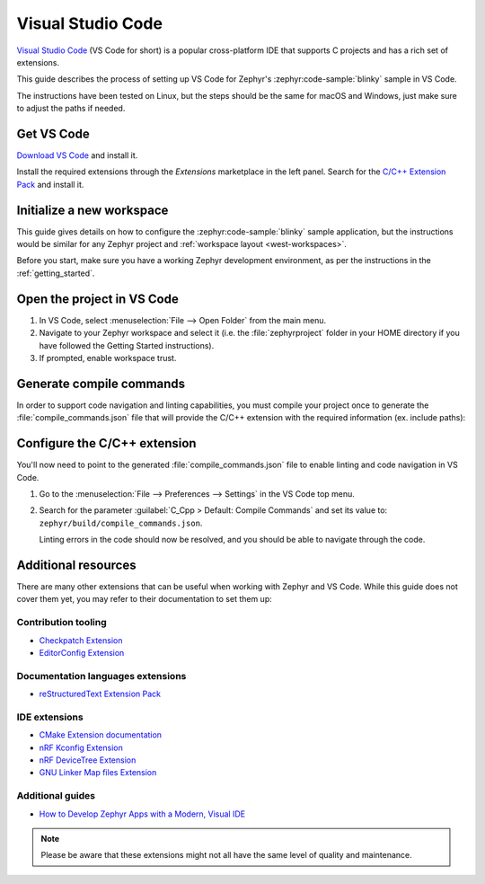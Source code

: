 .. _vscode_ide:

Visual Studio Code
##################

`Visual Studio Code`_ (VS Code for short) is a popular cross-platform IDE that supports C projects
and has a rich set of extensions.

This guide describes the process of setting up VS Code for Zephyr's
:zephyr:code-sample:`blinky` sample in VS Code.

The instructions have been tested on Linux, but the steps should be the same for macOS and
Windows, just make sure to adjust the paths if needed.

Get VS Code
***********

`Download VS Code`_ and install it.

Install the required extensions through the `Extensions` marketplace in the left panel.
Search for the `C/C++ Extension Pack`_ and install it.

Initialize a new workspace
**************************

This guide gives details on how to configure the :zephyr:code-sample:`blinky`
sample application, but the instructions would be similar for any Zephyr project and :ref:`workspace
layout <west-workspaces>`.

Before you start, make sure you have a working Zephyr development environment, as per the
instructions in the :ref:`getting_started`.

Open the project in VS Code
***************************

#. In VS Code, select :menuselection:`File --> Open Folder` from the main menu.

#. Navigate to your Zephyr workspace and select it (i.e. the :file:`zephyrproject` folder in your
   HOME directory if you have followed the Getting Started instructions).

#. If prompted, enable workspace trust.

Generate compile commands
*************************

In order to support code navigation and linting capabilities, you must compile your project once to
generate the :file:`compile_commands.json` file that will provide the C/C++ extension with the
required information (ex. include paths):

   .. zephyr-app-commands::
      :zephyr-app: samples/basic/blinky
      :board: native_sim/native/64
      :goals: build
      :compact:

Configure the C/C++ extension
*****************************

You'll now need to point to the generated :file:`compile_commands.json` file to enable linting and
code navigation in VS Code.

#. Go to the :menuselection:`File --> Preferences --> Settings` in the VS Code top menu.

#. Search for the parameter :guilabel:`C_Cpp > Default: Compile Commands` and set its value to:
   ``zephyr/build/compile_commands.json``.

   Linting errors in the code should now be resolved, and you should be able to navigate through the
   code.

Additional resources
********************

There are many other extensions that can be useful when working with Zephyr and VS Code. While this
guide does not cover them yet, you may refer to their documentation to set them up:

Contribution tooling
====================

- `Checkpatch Extension`_
- `EditorConfig Extension`_

Documentation languages extensions
==================================

- `reStructuredText Extension Pack`_

IDE extensions
==============

- `CMake Extension documentation`_
- `nRF Kconfig Extension`_
- `nRF DeviceTree Extension`_
- `GNU Linker Map files Extension`_

Additional guides
=================

- `How to Develop Zephyr Apps with a Modern, Visual IDE`_

.. note::

   Please be aware that these extensions might not all have the same level of quality and maintenance.

.. _Visual Studio Code: https://code.visualstudio.com/
.. _Download VS Code: https://code.visualstudio.com/Download
.. _VS Code documentation: https://code.visualstudio.com/docs
.. _C/C++ Extension Pack: https://marketplace.visualstudio.com/items?itemName=ms-vscode.cpptools-extension-pack
.. _C/C++ Extension documentation: https://code.visualstudio.com/docs/languages/cpp
.. _CMake Extension documentation: https://code.visualstudio.com/docs/cpp/cmake-linux

.. _Checkpatch Extension: https://marketplace.visualstudio.com/items?itemName=idanp.checkpatch
.. _EditorConfig Extension: https://marketplace.visualstudio.com/items?itemName=EditorConfig.EditorConfig

.. _reStructuredText Extension Pack: https://marketplace.visualstudio.com/items?itemName=lextudio.restructuredtext-pack

.. _nRF Kconfig Extension: https://marketplace.visualstudio.com/items?itemName=nordic-semiconductor.nrf-kconfig
.. _nRF DeviceTree Extension: https://marketplace.visualstudio.com/items?itemName=nordic-semiconductor.nrf-devicetree
.. _GNU Linker Map files Extension: https://marketplace.visualstudio.com/items?itemName=trond-snekvik.gnu-mapfiles

.. _How to Develop Zephyr Apps with a Modern, Visual IDE: https://github.com/beriberikix/zephyr-vscode-example
